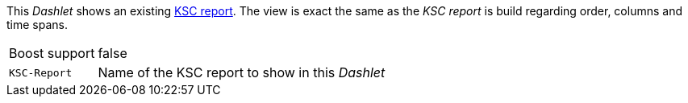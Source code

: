 
This _Dashlet_ shows an existing link:http://www.opennms.org/wiki/KSC_Reports[KSC report].
The view is exact the same as the _KSC report_ is build regarding order, columns and time spans.

[options="autowidth"]
|===
| Boost support | false
| `KSC-Report`  | Name of the KSC report to show in this _Dashlet_
|===
